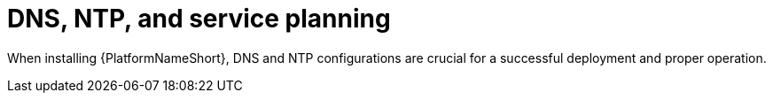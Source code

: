// Module included in the following assemblies:
// downstream/assemblies/assembly-hardening-aap.adoc

[ide="con-dns-ntp-service-planning.adoc_{context}"]

= DNS, NTP, and service planning

When installing {PlatformNameShort}, DNS and NTP configurations are crucial for a successful deployment and proper operation.